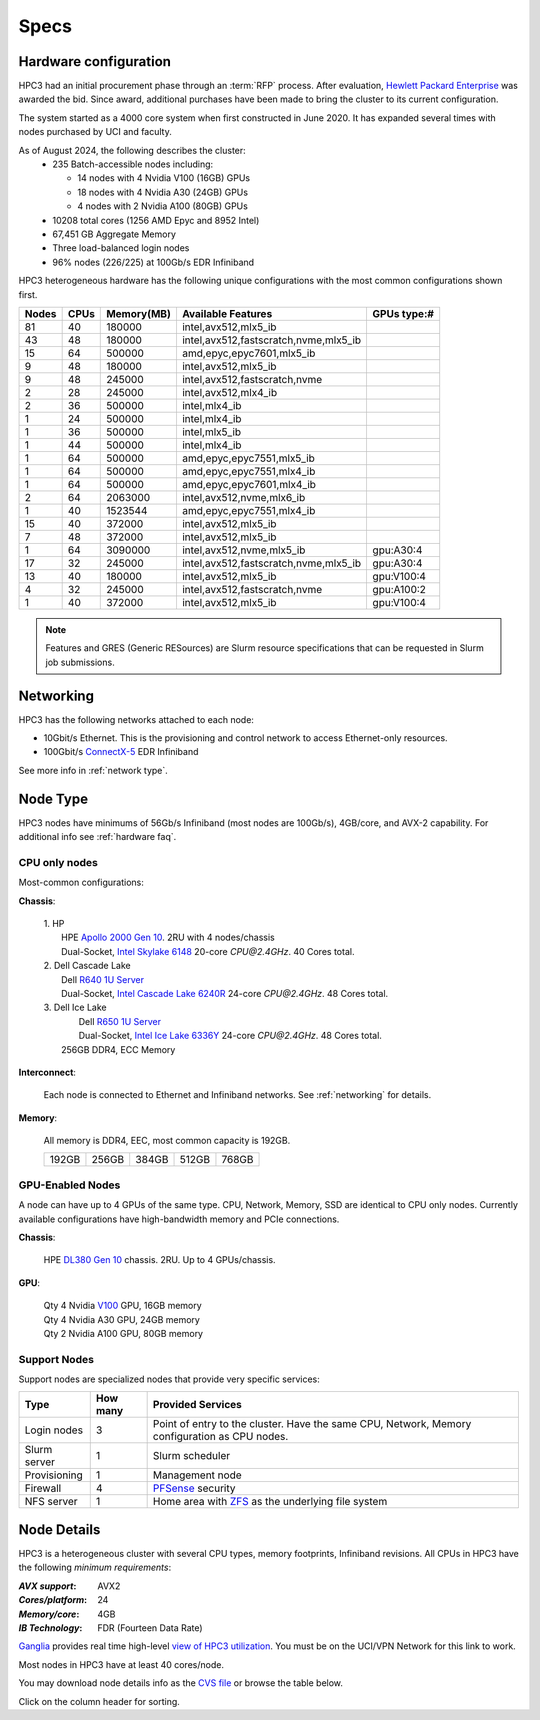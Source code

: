 .. _specs:

Specs
=====

.. _hardware configuration:

Hardware configuration
----------------------

HPC3 had an initial procurement phase through an :term:`RFP` process. After evaluation,
`Hewlett Packard Enterprise <http://www.hpe.com>`_ was awarded the bid. Since award,
additional purchases have been made to bring the cluster to its current configuration.

The system started as a 4000 core system when first constructed in June 2020.
It has expanded several times with nodes purchased by UCI and faculty.

As of August 2024, the following describes the cluster:
  * 235 Batch-accessible nodes including:

    * 14 nodes with 4 Nvidia V100 (16GB) GPUs
    * 18 nodes with 4 Nvidia A30 (24GB) GPUs
    * 4 nodes with 2 Nvidia A100 (80GB) GPUs
  * 10208 total cores (1256 AMD Epyc and 8952 Intel)
  * 67,451 GB Aggregate Memory
  * Three load-balanced login nodes
  * 96% nodes (226/225) at 100Gb/s EDR Infiniband

HPC3 heterogeneous hardware has the following unique configurations with the most common
configurations shown first.

.. Generate the following table (formatiing is  going to be table-like) with
.. sinfo -S  '-R -D c' -p standard,highmem,maxmem,gpu -o "   | %4D | %4c | %9m | %38f | %12G | " -e  | sed 's/(null)/      /'

.. table::
   :class: noscroll-table sortable

   +------+------+-----------+----------------------------------------+--------------+
   | Nodes| CPUs | Memory(MB)| Available Features                     | GPUs type:#  | 
   +======+======+===========+========================================+==============+
   | 81   | 40   | 180000    | intel,avx512,mlx5_ib                   |              | 
   +------+------+-----------+----------------------------------------+--------------+
   | 43   | 48   | 180000    | intel,avx512,fastscratch,nvme,mlx5_ib  |              | 
   +------+------+-----------+----------------------------------------+--------------+
   | 15   | 64   | 500000    | amd,epyc,epyc7601,mlx5_ib              |              | 
   +------+------+-----------+----------------------------------------+--------------+
   | 9    | 48   | 180000    | intel,avx512,mlx5_ib                   |              | 
   +------+------+-----------+----------------------------------------+--------------+
   | 9    | 48   | 245000    | intel,avx512,fastscratch,nvme          |              | 
   +------+------+-----------+----------------------------------------+--------------+
   | 2    | 28   | 245000    | intel,avx512,mlx4_ib                   |              | 
   +------+------+-----------+----------------------------------------+--------------+
   | 2    | 36   | 500000    | intel,mlx4_ib                          |              | 
   +------+------+-----------+----------------------------------------+--------------+
   | 1    | 24   | 500000    | intel,mlx4_ib                          |              | 
   +------+------+-----------+----------------------------------------+--------------+
   | 1    | 36   | 500000    | intel,mlx5_ib                          |              | 
   +------+------+-----------+----------------------------------------+--------------+
   | 1    | 44   | 500000    | intel,mlx4_ib                          |              | 
   +------+------+-----------+----------------------------------------+--------------+
   | 1    | 64   | 500000    | amd,epyc,epyc7551,mlx5_ib              |              | 
   +------+------+-----------+----------------------------------------+--------------+
   | 1    | 64   | 500000    | amd,epyc,epyc7551,mlx4_ib              |              | 
   +------+------+-----------+----------------------------------------+--------------+
   | 1    | 64   | 500000    | amd,epyc,epyc7601,mlx4_ib              |              | 
   +------+------+-----------+----------------------------------------+--------------+
   | 2    | 64   | 2063000   | intel,avx512,nvme,mlx6_ib              |              | 
   +------+------+-----------+----------------------------------------+--------------+
   | 1    | 40   | 1523544   | amd,epyc,epyc7551,mlx4_ib              |              | 
   +------+------+-----------+----------------------------------------+--------------+
   | 15   | 40   | 372000    | intel,avx512,mlx5_ib                   |              | 
   +------+------+-----------+----------------------------------------+--------------+
   | 7    | 48   | 372000    | intel,avx512,mlx5_ib                   |              | 
   +------+------+-----------+----------------------------------------+--------------+
   | 1    | 64   | 3090000   | intel,avx512,nvme,mlx5_ib              | gpu:A30:4    | 
   +------+------+-----------+----------------------------------------+--------------+
   | 17   | 32   | 245000    | intel,avx512,fastscratch,nvme,mlx5_ib  | gpu:A30:4    | 
   +------+------+-----------+----------------------------------------+--------------+
   | 13   | 40   | 180000    | intel,avx512,mlx5_ib                   | gpu:V100:4   | 
   +------+------+-----------+----------------------------------------+--------------+
   | 4    | 32   | 245000    | intel,avx512,fastscratch,nvme          | gpu:A100:2   | 
   +------+------+-----------+----------------------------------------+--------------+
   | 1    | 40   | 372000    | intel,avx512,mlx5_ib                   | gpu:V100:4   | 
   +------+------+-----------+----------------------------------------+--------------+

.. note:: Features and GRES (Generic RESources) are Slurm resource
          specifications that can be requested in Slurm job submissions.

.. _networking:

Networking
----------

HPC3 has the following  networks attached to each node:

* 10Gbit/s  Ethernet. This is the provisioning and control network to access Ethernet-only resources.
* 100Gbit/s `ConnectX-5 <https://www.mellanox.com/files/doc-2020/pb-connectx-5-vpi-card.pdf>`_  EDR Infiniband

See more info in :ref:`network type`.

.. _nodes type:

Node Type
---------

HPC3 nodes have minimums of 56Gb/s Infiniband (most nodes are 100Gb/s), 4GB/core, and AVX-2 capability.
For additional info see :ref:`hardware faq`.

CPU only nodes
^^^^^^^^^^^^^^

Most-common configurations:

**Chassis**:

  | 1. HP
  |   HPE `Apollo 2000 Gen 10 <https://h20195.www2.hpe.com/v2/GetPDF.aspx/4AA4-8164ENW.pdf>`_.  2RU with 4 nodes/chassis
  |   Dual-Socket, `Intel Skylake 6148 <https://ark.intel.com/content/www/us/en/ark/products/120489/intel-xeon-gold-6148-processor-27-5m-cache-2-40-ghz.html>`_ 20-core `CPU@2.4GHz`. 40 Cores total.

  | 2. Dell Cascade Lake
  |   Dell `R640 1U Server <https://www.dell.com/en-us/work/shop/productdetailstxn/poweredge-r640>`_
  |   Dual-Socket, `Intel Cascade Lake 6240R <https://ark.intel.com/content/www/us/en/ark/products/199343/intel-xeon-gold-6240r-processor-35-75m-cache-2-40-ghz.html>`_ 24-core `CPU@2.4GHz`. 48 Cores total.

  | 3. Dell Ice Lake
  |   Dell `R650 1U Server <https://www.dell.com/en-us/work/shop/productdetailstxn/poweredge-r650>`_
  |   Dual-Socket, `Intel Ice Lake 6336Y <https://www.intel.com/content/www/us/en/products/sku/215280/intel-xeon-gold-6336y-processor-36m-cache-2-40-ghz/specifications.html>`_ 24-core `CPU@2.4GHz`. 48 Cores total.
  |  256GB DDR4, ECC Memory

**Interconnect**:

  Each node is connected to Ethernet and Infiniband  networks. See
  :ref:`networking` for details.


**Memory**:

  All memory is DDR4, EEC, most common capacity is 192GB.

  ======= ======= ======= ======= =======
  192GB   256GB    384GB   512GB   768GB
  ======= ======= ======= ======= =======

GPU-Enabled Nodes
^^^^^^^^^^^^^^^^^

A node can have up to 4 GPUs of the same type.
CPU, Network, Memory, SSD  are identical to CPU only nodes.
Currently available configurations have high-bandwidth memory and PCIe connections.

**Chassis**:

  | HPE `DL380 Gen 10 <https://buy.hpe.com/au/en/servers/rack-servers/proliant-dl300-servers/proliant-dl380-server/hpe-proliant-dl380-gen10-server/p/1010026818>`_ chassis. 2RU. Up to 4 GPUs/chassis.

**GPU**:

  | Qty 4 Nvidia `V100 <https://www.nvidia.com/en-us/data-center/v100/>`_ GPU, 16GB memory
  | Qty 4 Nvidia A30 GPU, 24GB memory
  | Qty 2 Nvidia A100 GPU, 80GB memory

.. _support nodes:

Support Nodes
^^^^^^^^^^^^^

Support nodes are specialized nodes that provide very specific services:

.. table::
   :class: noscroll-table

   +---------------+----------+---------------------------------------------------------------+
   | Type          | How many | Provided Services                                             |
   +===============+==========+===============================================================+
   | Login nodes   | 3        | Point of entry  to the cluster.                               |
   |               |          | Have the same CPU, Network, Memory configuration as CPU nodes.|
   +---------------+----------+---------------------------------------------------------------+
   | Slurm server  | 1        | Slurm scheduler                                               |
   +---------------+----------+---------------------------------------------------------------+
   | Provisioning  | 1        | Management node                                               |
   +---------------+----------+---------------------------------------------------------------+
   | Firewall      | 4        | `PFSense <https://www.pfsense.org/>`_ security                |
   +---------------+----------+---------------------------------------------------------------+
   | NFS server    | 1        | Home area with `ZFS <https://zfsonlinux.org/>`_               |
   |               |          | as the underlying file system                                 |
   +---------------+----------+---------------------------------------------------------------+

.. _node details:

Node Details
------------

HPC3 is a heterogeneous cluster with several CPU types, memory footprints, Infiniband revisions.
All CPUs in HPC3 have the following *minimum requirements*:

:*AVX support*:
 AVX2
:*Cores/platform*:
 24
:*Memory/core*:
 4GB
:*IB Technology*:
 FDR (Fourteen Data Rate)

`Ganglia <http://www.ganglia.org>`_ provides real time high-level `view of
HPC3 utilization <https://hpc3.rcic.uci.edu/ganglia>`_.
You must be on the UCI/VPN Network for this link to work.

Most nodes in HPC3 have at least 40 cores/node.

You may download node details info as the `CVS file </_static/nodes.csv>`_
or browse the table below.

Click on the column header for sorting.

.. csv-table:: Nodes info updated :blogauthor:`20 Aug 2024`.
   :class: noscroll-table sortable
   :file: ../_static/nodes.csv
   :widths: 5,5,18,20,15,22,10,5
   :header-rows: 1

